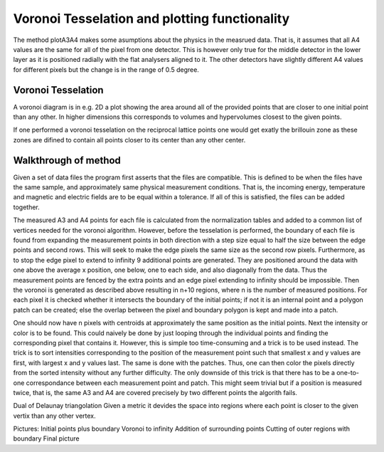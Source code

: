 Voronoi Tesselation and plotting functionality
^^^^^^^^^^^^^^^^^^^^^^^^^^^^^^^^^^^^^^^^^^^^^^
The method plotA3A4 makes some asumptions about the physics in the measrued data. That is, it assumes that all A4 values are the same for all of the pixel from one detector. This is however only true for the middle detector in the lower layer as it is positioned radially with the flat analysers aligned to it. The other detectors have slightly different A4 values for different pixels but the change is in the range of 0.5 degree.

Voronoi Tesselation
---------------------
A voronoi diagram is in e.g. 2D a plot showing the area around all of the provided points that are closer to one initial point than any other. In higher dimensions this corresponds to volumes and hypervolumes closest to the given points. 

If one performed a voronoi tesselation on the reciprocal lattice points one would get exatly the brillouin zone as these zones are difined to contain all points closer to its center than any other center.

Walkthrough of method
---------------------
Given a set of data files the program first asserts that the files are compatible. This is defined to be when the files have the same sample, and approximately same physical measurement conditions. That is, the incoming energy, temperature and magnetic and electric fields are to be equal within a tolerance. If all of this is satisfied, the files can be added together.

The measured A3 and A4 points for each file is calculated from the normalization tables and added to a common list of vertices needed for the voronoi algorithm. However, before the tesselation is performed, the boundary of each file is found from expanding the measurement points in both direction with a step size equal to half the size between the edge points and second rows. This will seek to make the edge pixels the same size as the second row pixels. Furthermore, as to stop the edge pixel to extend to infinity 9 additional points are generated. They are positioned around the data with one above the average x position, one below, one to each side, and also diagonally from the data. Thus the measurement points are fenced by the extra points and an edge pixel extending to infinity should be impossible. Then the voronoi is generated as described above resulting in n+10 regions, where n is the number of measured positions. For each pixel it is checked whether it intersects the boundary of the initial points; if not it is an internal point and a polygon patch can be created; else the overlap between the pixel and boundary polygon is kept and made into a patch.

One should now have n pixels with centroids at approximately the same position as the initial points. Next the intensity or color is to be found. This could naively be done by just looping through the individual points and finding the corresponding pixel that contains it. However, this is simple too time-consuming and a trick is to be used instead. The trick is to sort intensities corresponding to the position of the measurement point such that smallest x and y values are first, with largest x and y values last. The same is done with the patches. Thus, one can then color the pixels directly from the sorted intensity without any further difficulty. The only downside of this trick is that there has to be a one-to-one correspondance between each measurement point and patch. This might seem trivial but if a position is measured twice, that is, the same A3 and A4 are covered precisely by two different points the algorith fails.

Dual of Delaunay triangolation
Given a metric it devides the space into regions where each point is closer to the given vertix than any other vertex.


Pictures:
Initial points plus boundary
Voronoi to infinity
Addition of surrounding points
Cutting of outer regions with boundary
Final picture

